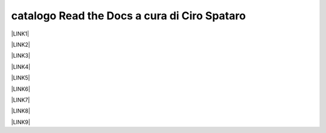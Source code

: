 
.. _h7cb2370291f3077872a2c172a7519:

catalogo Read the Docs a cura di Ciro Spataro
#############################################

\ |LINK1|\ 

\ |LINK2|\ 

\ |LINK3|\ 

\ |LINK4|\ 

\ |LINK5|\ 

\ |LINK6|\ 

\ |LINK7|\ 

\ |LINK8|\ 

\ |LINK9|\ 


.. bottom of content


.. |LINK1| raw:: html

    <a href="http://googledocs.readthedocs.io" target="_blank">Tutorial, da Google Doc direttamente a Read the Docs con GGeditor</a>

.. |LINK2| raw:: html

    <a href="http://gdpr.readthedocs.io" target="_blank">GDPR - General Data Protection Regulation - regolamento generale sulla protezione dei dati</a>

.. |LINK3| raw:: html

    <a href="http://ponmetropalermo-agendadigitale.readthedocs.io" target="_blank">PON Metro Palermo 2014-20 asse 1 agenda digitale</a>

.. |LINK4| raw:: html

    <a href="http://upload-dataset-comunepalermo.readthedocs.io" target="_blank">Procedura per il caricamento dei dataset open data e metadati sul portale del comune di Palermo</a>

.. |LINK5| raw:: html

    <a href="http://dolomiti2018.readthedocs.io" target="_blank">Dolomiti estate 2018</a>

.. |LINK6| raw:: html

    <a href="http://openagenda.readthedocs.io" target="_blank">OpenAgenda, manuale d'uso per l'applicativo degli eventi culturali</a>

.. |LINK7| raw:: html

    <a href="http://documenti-comune-palermo.readthedocs.io" target="_blank">Documenti di interesse pubblico del Comune di Palermo</a>

.. |LINK8| raw:: html

    <a href="http://libro-firma.readthedocs.io" target="_blank">Manuale d’uso dell’applicativo ‘Libro Firma-Protocollo’ digitale in uso al Comune di Palermo</a>

.. |LINK9| raw:: html

    <a href="http://samba-digitale-pa.readthedocs.io" target="_blank">Samba della transizione al digitale nella Pubblica Amministrazione</a>

